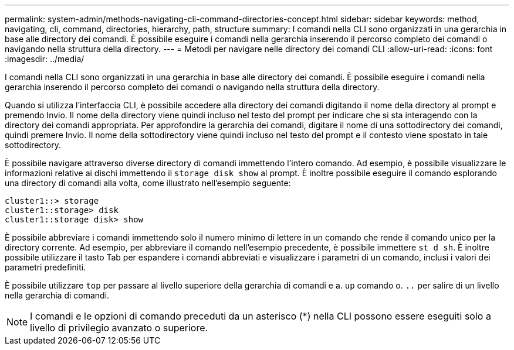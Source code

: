 ---
permalink: system-admin/methods-navigating-cli-command-directories-concept.html 
sidebar: sidebar 
keywords: method, navigating, cli, command, directories, hierarchy, path, structure 
summary: I comandi nella CLI sono organizzati in una gerarchia in base alle directory dei comandi. È possibile eseguire i comandi nella gerarchia inserendo il percorso completo dei comandi o navigando nella struttura della directory. 
---
= Metodi per navigare nelle directory dei comandi CLI
:allow-uri-read: 
:icons: font
:imagesdir: ../media/


[role="lead"]
I comandi nella CLI sono organizzati in una gerarchia in base alle directory dei comandi. È possibile eseguire i comandi nella gerarchia inserendo il percorso completo dei comandi o navigando nella struttura della directory.

Quando si utilizza l'interfaccia CLI, è possibile accedere alla directory dei comandi digitando il nome della directory al prompt e premendo Invio. Il nome della directory viene quindi incluso nel testo del prompt per indicare che si sta interagendo con la directory dei comandi appropriata. Per approfondire la gerarchia dei comandi, digitare il nome di una sottodirectory dei comandi, quindi premere Invio. Il nome della sottodirectory viene quindi incluso nel testo del prompt e il contesto viene spostato in tale sottodirectory.

È possibile navigare attraverso diverse directory di comandi immettendo l'intero comando. Ad esempio, è possibile visualizzare le informazioni relative ai dischi immettendo il `storage disk show` al prompt. È inoltre possibile eseguire il comando esplorando una directory di comandi alla volta, come illustrato nell'esempio seguente:

[listing]
----
cluster1::> storage
cluster1::storage> disk
cluster1::storage disk> show
----
È possibile abbreviare i comandi immettendo solo il numero minimo di lettere in un comando che rende il comando unico per la directory corrente. Ad esempio, per abbreviare il comando nell'esempio precedente, è possibile immettere `st d sh`. È inoltre possibile utilizzare il tasto Tab per espandere i comandi abbreviati e visualizzare i parametri di un comando, inclusi i valori dei parametri predefiniti.

È possibile utilizzare `top` per passare al livello superiore della gerarchia di comandi e a. `up` comando o. `..` per salire di un livello nella gerarchia di comandi.

[NOTE]
====
I comandi e le opzioni di comando preceduti da un asterisco (*) nella CLI possono essere eseguiti solo a livello di privilegio avanzato o superiore.

====